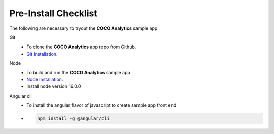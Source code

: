.. _pre_install_checklist_browser_js_analytics_client_apps:

Pre-Install Checklist
=====================

.. sectionauthor:: Deekshith

The following are necessary to tryout the **COCO Analytics** sample app.

Git
   - To clone the **COCO Analytics** app repo from Github.
   - `Git Installation <https://git-scm.com/book/en/v2/Getting-Started-Installing-Git>`_.

Node
   - To build and run the **COCO Analytics** sample app
   - `Node Installation <https://www.digitalocean.com/community/tutorials/how-to-install-node-js-on-ubuntu-20-04>`__.
   - Install node version 16.0.0

Angular cli
   - To install the angular flavor of javascript to create sample app front end
   - .. code:: shell

       npm install -g @angular/cli